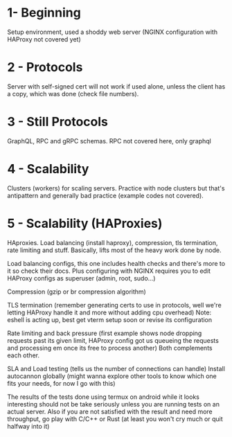 * 1- Beginning
Setup environment, used a shoddy web server (NGINX configuration with
HAProxy not covered yet)

* 2 - Protocols
Server with self-signed cert will not work if used alone, unless the
client has a copy, which was done (check file numbers).

* 3 - Still Protocols
GraphQL, RPC and gRPC schemas. RPC not covered here, only graphql

* 4 - Scalability
Clusters (workers) for scaling servers. Practice with node clusters
but that's antipattern and generally bad practice (example codes not
covered).

* 5 - Scalability (HAProxies)
HAproxies. Load balancing (install haproxy), compression, tls
termination, rate limiting and stuff. Basically, lifts most of the
heavy work done by node.

Load balancing configs, this one includes health checks and there's more to it so check their docs. Plus
configuring with NGINX requires you to edit HAProxy configs as
superuser (admin, root, sudo...)

Compression (gzip or br compression algorithm)

TLS termination (remember generating certs to use in protocols, well we're letting HAProxy
handle it and more without adding cpu overhead)
Note: eshell is acting up, best get vterm setup soon or revise its configuration

Rate limiting and back pressure (first example shows node dropping
requests past its given limit, HAProxy config got us queueing the
requests and processing em once its free to process another)
Both complements each other.

SLA and Load testing (tells us the number of connections can handle)
Install autocannon globally (might wanna explore other tools to know
which one fits your needs, for now I go with this)

The results of the tests done using termux on android while it looks
interesting should not be take seriously unless you are running tests
on an actual server. Also if you are not satisfied with the result and
need more throughput, go play with C/C++ or Rust (at least you won't
cry much or quit halfway into it)
